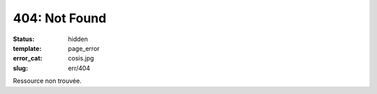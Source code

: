 ==============
404: Not Found
==============
:status: hidden
:template: page_error
:error_cat: cosis.jpg
:slug: err/404

Ressource non trouvée.
